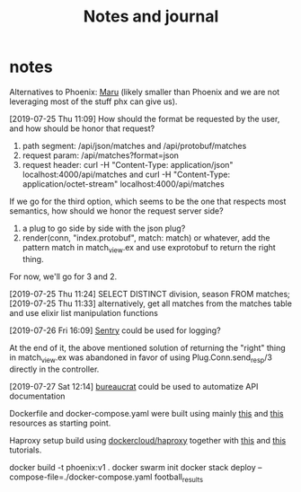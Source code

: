 #+TITLE: Notes and journal

* notes
 Alternatives to Phoenix: [[https://github.com/elixir-maru/maru][Maru]] (likely smaller than Phoenix and we are not
 leveraging most of the stuff phx can give us).

 [2019-07-25 Thu 11:09] How should the format be requested by the user, and how
 should be honor that request?
 1) path segment: /api/json/matches and /api/protobuf/matches
 2) request param: /api/matches?format=json
 3) request header: curl -H "Content-Type: application/json" localhost:4000/api/matches
    and curl -H "Content-Type: application/octet-stream" localhost:4000/api/matches
 If we go for the third option, which seems to be the one that respects most
 semantics, how should we honor the request server side?
 1) a plug to go side by side with the json plug?
 2) render(conn, "index.protobuf", match: match) or whatever, add the pattern
    match in match_view.ex and use exprotobuf to return the right thing.

 For now, we'll go for 3 and 2.

 [2019-07-25 Thu 11:24] SELECT DISTINCT division, season FROM matches;
 [2019-07-25 Thu 11:33] alternatively, get all matches from the matches table and use elixir list manipulation functions

 [2019-07-26 Fri 16:09] [[https://sentry.io/welcome/][Sentry]] could be used for logging?

 At the end of it, the above mentioned solution of returning the "right" thing in
 match_view.ex was abandoned in favor of using Plug.Conn.send_resp/3 directly in
 the controller.

 [2019-07-27 Sat 12:14] [[https://github.com/api-hogs/bureaucrat][bureaucrat]] could be used to automatize API documentation

 Dockerfile and docker-compose.yaml were built using mainly [[https://pspdfkit.com/blog/2018/how-to-run-your-phoenix-application-with-docker/][this]] and [[https://github.com/nicbet/docker-phoenix][this]] resources as starting point.

 Haproxy setup build using [[https://hub.docker.com/r/dockercloud/haproxy/][dockercloud/haproxy]] together with [[https://medium.com/@nirgn/load-balancing-applications-with-haproxy-and-docker-d719b7c5b231][this]] and [[https://www.thecuriousdev.org/haproxy-load-balancing-docker-swarm/][this]] tutorials.

 docker build -t phoenix:v1 .
 docker swarm init
 docker stack deploy --compose-file=./docker-compose.yaml football_results
